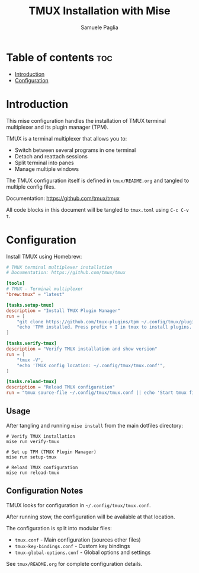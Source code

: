 #+TITLE: TMUX Installation with Mise
#+AUTHOR: Samuele Paglia
#+DESCRIPTION: Automated TMUX installation and TPM setup
#+STARTUP: showeverything
#+OPTIONS: toc:2

* Table of contents :toc:
- [[#introduction][Introduction]]
- [[#configuration][Configuration]]

* Introduction

This mise configuration handles the installation of TMUX terminal multiplexer and its plugin manager (TPM).

TMUX is a terminal multiplexer that allows you to:
- Switch between several programs in one terminal
- Detach and reattach sessions
- Split terminal into panes
- Manage multiple windows

The TMUX configuration itself is defined in =tmux/README.org= and tangled to multiple config files.

Documentation: https://github.com/tmux/tmux

All code blocks in this document will be tangled to =tmux.toml= using =C-c C-v t=.

* Configuration
:PROPERTIES:
:header-args:toml: :tangle tmux.toml
:END:

Install TMUX using Homebrew:

#+begin_src toml
# TMUX terminal multiplexer installation
# Documentation: https://github.com/tmux/tmux

[tools]
# TMUX - Terminal multiplexer
"brew:tmux" = "latest"

[tasks.setup-tmux]
description = "Install TMUX Plugin Manager"
run = [
    "git clone https://github.com/tmux-plugins/tpm ~/.config/tmux/plugins/tpm || echo 'TPM already installed'",
    "echo 'TPM installed. Press prefix + I in tmux to install plugins.'",
]

[tasks.verify-tmux]
description = "Verify TMUX installation and show version"
run = [
    "tmux -V",
    "echo 'TMUX config location: ~/.config/tmux/tmux.conf'",
]

[tasks.reload-tmux]
description = "Reload TMUX configuration"
run = "tmux source-file ~/.config/tmux/tmux.conf || echo 'Start tmux first, then reload with prefix + R'"
#+end_src

** Usage

After tangling and running =mise install= from the main dotfiles directory:

#+begin_src shell
# Verify TMUX installation
mise run verify-tmux

# Set up TPM (TMUX Plugin Manager)
mise run setup-tmux

# Reload TMUX configuration
mise run reload-tmux
#+end_src

** Configuration Notes

TMUX looks for configuration in =~/.config/tmux/tmux.conf=.

After running stow, the configuration will be available at that location.

The configuration is split into modular files:
- =tmux.conf= - Main configuration (sources other files)
- =tmux-key-bindings.conf= - Custom key bindings
- =tmux-global-options.conf= - Global options and settings

See =tmux/README.org= for complete configuration details.
